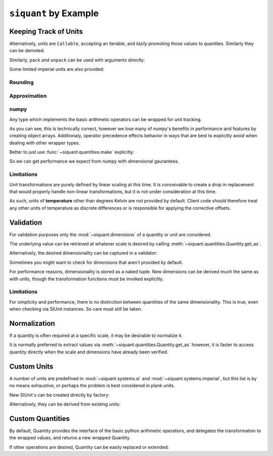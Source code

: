 .. _examples:

``siquant`` by Example
======================

Keeping Track of Units
----------------------

.. -basics-



.. doctest::

    >>> from siquant import si

    >>> force = 100 * si.kilonewtons
    >>> moment_arm = 50 * si.meters
    >>> torque = force * moment_arm
    >>> torque.quantity
    5000

    >>> str(torque.units)
    '1000*kg**1*m**2*s**-2'

    >>> torque.get_as(si.newtons * si.meters)
    5000000.0

    >>> torque.get_as(si.newtons) # doctest: +IGNORE_EXCEPTION_DETAIL
    Traceback (most recent call last):
      ...
    siquant.exceptions.UnitMismatchError: ...

    >>> torque = torque.cvt_to(si.newtons * si.meters)
    >>> torque.quantity
    5000000.0

    >>> str(torque.units)
    '1*kg**1*m**2*s**-2'

Alternatively, units are ``Callable``, accepting an iterable, and *lazily* promoting
those values to quantites. Similarly they can be demoted.

.. doctest::

    >>> from siquant import si
    >>> start_values = (1, 2, 3, 4, 5)
    >>> meter_values = tuple(si.meters(start_values))
    >>> meter_values[0].quantity
    1
    >>> meter_values[4].quantity
    5
    >>> new_values = tuple(si.meters.values(meter_values))
    >>> new_values == start_values
    True

Similarly, ``pack`` and ``unpack`` can be used with arguments directly:


.. doctest::

    >>> from siquant import si
    >>> a, b, c, d, e = si.kilograms.pack(1, 2, 3, 4, 5)
    >>> a.quantity
    1
    >>> e.quantity
    5
    >>> aa, bb, cc, dd, ee = si.kilograms.unpack(a, b, c, d, e)
    >>> aa
    1
    >>> ee
    5

Some limited imperial units are also provided:

.. doctest::

    >>> from siquant import imperial, si
    >>> floor_space = 200 * si.meters ** 2
    >>> dollars_per_sq_ft = 250 / imperial.feet ** 2
    >>> price = floor_space * dollars_per_sq_ft
    >>> round(price.get_as(si.unity), 2)
    538195.52

Rounding
~~~~~~~~~

.. doctest::

    >>> from siquant import si
    >>> dist = 5.4321 * si.meters
    >>> rounded = dist.round_to(si.millimeters)
    >>> rounded.quantity
    5432.0

Approximation
~~~~~~~~~~~~~

.. doctest::

    >>> from siquant import si, imperial
    >>> track_mile = 1600 * si.meters
    >>> true_mile = 1 * imperial.miles
    >>> track_mile == true_mile
    False
    >>> track_mile.approx(true_mile)
    False
    >>> track_mile.approx(true_mile, atol=10 * si.meters)
    True
    >>> track_mile.approx(true_mile, rtol=1e-2)
    True

numpy
~~~~~

Any type which implements the basic arithmetic operators can
be wrapped for unit tracking.

.. doctest::

    >>> import numpy as np
    >>> from siquant import si
    >>> value = np.array([1,2]) * si.meters
    >>> value
    array([Quantity(1, SIUnit(1.000000, (0, 1, 0, 0, 0, 0, 0))),
           Quantity(2, SIUnit(1.000000, (0, 1, 0, 0, 0, 0, 0)))], dtype=object)
    >>> value * 2
    array([Quantity(2, SIUnit(1.000000, (0, 1, 0, 0, 0, 0, 0))),
           Quantity(4, SIUnit(1.000000, (0, 1, 0, 0, 0, 0, 0)))], dtype=object)

As you can see, this is technically correct, however we lose many of numpy's benefits
in performance and features by creating object arrays. Additionaly, operator precedence
effects behavior in ways that are best to explicitly avoid when dealing with other
wrapper types.

.. doctest::

    >>> import numpy as np
    >>> from siquant import si
    >>> value = si.meters * np.array([1, 2])
    >>> value
    Quantity(array([1, 2]), SIUnit(1.000000, (0, 1, 0, 0, 0, 0, 0)))

Better to just use :func:`~siquant.quantities.make` explicitly:

.. doctest::

    >>> import numpy as np
    >>> from siquant import si, make
    >>> value = make(np.array([1,2]), si.meters)
    >>> value
    Quantity(array([1, 2]), SIUnit(1.000000, (0, 1, 0, 0, 0, 0, 0)))

    >>> value * 2
    Quantity(array([2, 4]), SIUnit(1.000000, (0, 1, 0, 0, 0, 0, 0)))

    >>> value = value ** 2
    >>> value
    Quantity(array([1, 4]), SIUnit(1.000000, (0, 2, 0, 0, 0, 0, 0)))

    >>> value.get_as(si.millimeters ** 2)
    array([1000000., 4000000.])

So we can get performance we expect from numpy with dimensional gaurantees.

.. -end-basics-

Limitations
~~~~~~~~~~~

Unit transformations are purely defined by linear scaling at this time. It is conceivable
to create a drop in replacement that would properly handle non-linear transformations, but
it is not under consideration at this time.

As such, units of **temperature** other than degrees Kelvin are not provided by default. Client
code should therefore treat any other units of temperature as discrete differences or is
responsible for applying the corrective offsets.

Validation
----------

For validation purposes only the :mod:`~siquant.dimensions` of a quantity or unit are
considered.

The underlying value can be retrieved at whatever scale is desired by
calling :meth:`~siquant.quantities.Quantity.get_as`.

.. -validation-

.. doctest::

    >>> from siquant.dimensions import force_t, area_t, stress_t, distance_t, volume_t
    >>> from siquant import si, are_of

    >>> def normal_stress(force, area):
    ...     assert force.is_of(force_t)
    ...     assert area.is_of(area_t)
    ...     return force / area

    >>> stress = normal_stress(1 * si.newtons, 1 * si.meters ** 2)
    >>> stress.is_of(stress_t)
    True
    >>> stress.is_of(area_t)
    False
    >>> stress.get_as(si.kilopascals)
    0.001

    >>> def cube_volume(length, height, depth):
    ...     assert are_of(distance_t, length, height, depth)
    ...     return length * height * depth
    >>> volume = cube_volume(1 * si.meters, 1 * si.meters, 1 * si.meters)
    >>> volume.is_of(volume_t)
    True

Alternatively, the desired dimensionality can be captured in a validator:

.. doctest::

    >>> from siquant import si, validator
    >>> from siquant.dimensions import distance_t

    >>> distance_validator = validator(distance_t)
    >>> distance_validator(10 * si.meters)
    True
    >>> distance_validator(10 * si.millimeters)
    True
    >>> distance_validator(10)
    False
    >>> distance_validator(10 * si.newtons)
    False

Sometimes you might want to check for dimensions that aren't provided by default.

.. doctest::

    >>> from siquant import si
    >>> from siquant.dimensions import SIDimensions

    >>> new_dim = SIDimensions(kg=1, m=1, s=1, k=1, a=1, mol=1, cd=1)
    >>> dist = 1 * si.meters
    >>> dist.is_of(new_dim)
    False

For performance reasons, dimensionality is stored as a naked tuple. New dimensions
can be derived much the same as with units, though the transformation functions must be
invoked explicitly.

.. doctest::

    >>> from siquant.dimensions import dim_div, jounce_t, time_t
    >>> crackle_t = dim_div(jounce_t, time_t)
    >>> pop_t = dim_div(crackle_t, time_t)

Limitations
~~~~~~~~~~~

For simplicity and performance, there is no distinction between quantities of the same
dimensionality. This is true, even when checking via SIUnit instances. So care must
still be taken.

.. doctest::

    >>> from siquant.dimensions import angle_t, strain_t
    >>> from siquant import si

    >>> length = 10 * si.meters
    >>> deflection = 1 * si.millimeters
    >>> strain = deflection / length

    >>> strain.is_of(strain_t)
    True

    >>> strain.is_of(angle_t)
    True

    >>> strain.units.compatible(si.radians)
    True

.. -end-validation-

Normalization
-------------

If a quantity is often required at a specific scale, it may be desirable to normalize it.

It is normally preferred to extract values via :meth:`~siquant.quantities.Quantity.get_as`
however, it is faster to access quantity directly when the scale and dimensions have
already been verified.

.. doctest::

    >>> from siquant import si, converter

    >>> meters_cvt = converter(si.meters)

    >>> dist_q = meters_cvt(1000 * si.millimeters)
    >>> dist_q.quantity
    1.0

    >>> dist_q = meters_cvt(1000 * si.meters)
    >>> dist_q.quantity
    1000

    >>> dist_q = meters_cvt(1000)
    >>> dist_q.quantity
    1000

Custom Units
------------

A number of units are predefined in :mod:`~siquant.systems.si` and
:mod:`~siquant.systems.imperial`, but this list is by no means exhaustive, or perhaps
the problem is best considered in plank units.

New SIUnit`s can be created directly by factory:


.. doctest::

    >>> from siquant import SIUnit
    >>> fathom = SIUnit.Unit(1.8288, m=1)
    >>> fathom
    SIUnit(1.828800, (0, 1, 0, 0, 0, 0, 0))

Alternatively, they can be derived from existing units:

.. doctest::

    >>> from siquant import si
    >>> rpm = si.unity / si.minutes
    >>> rpm
    SIUnit(0.016667, (0, 0, -1, 0, 0, 0, 0))

Custom Quantities
-----------------

By default, Quantity provides the interface of the basic python arithmetic operatiors,
and delegates the transformation to the wrapped values, and returns a new wrapped
Quantity.

If other operations are desired, Quantity can be easily replaced or extended:

.. doctest::

    >>> from siquant import SIUnit, Quantity, make, si
    >>> class Vector:
    ...     def __init__(self, x, y):
    ...         self.x = x
    ...         self.y = y
    ...
    ...     def __rmul__(self, other):
    ...         return Vector(self.x * other, self.y * other)
    ...
    ...     def dot(self, other):
    ...         return self.x * other.x + self.y * other.y
    ...
    ...     def __repr__(self):
    ...         return 'Vector(%d, %d)' % (self.x, self.y)
    ...
    >>> class ExtendedQuantity(Quantity):
    ...     __slots__ = ()
    ...
    ...     def dot_product(self, other):
    ...         assert isinstance(self.quantity, Vector)
    ...         assert isinstance(other.quantity, Vector)
    ...         return make(
    ...             self.quantity.dot(other.quantity),
    ...             self.units * other.units
    ...         )
    ...
    >>> SIUnit.factory = ExtendedQuantity
    >>> distance = 100 * si.meters
    >>> distance
    ExtendedQuantity(100, SIUnit(1.000000, (0, 1, 0, 0, 0, 0, 0)))
    >>> distance_vector = distance * Vector(1, 0)
    >>> distance_vector.get_as(si.meters)
    Vector(100, 0)
    >>> scalar_product = distance_vector.dot_product(distance_vector)
    >>> scalar_product.get_as(si.meters ** 2)
    10000


